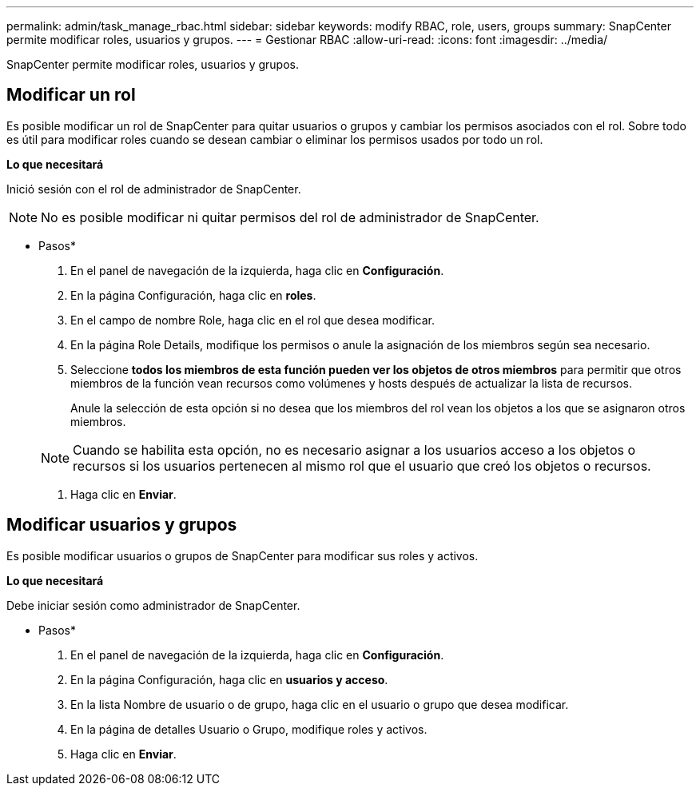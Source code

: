---
permalink: admin/task_manage_rbac.html 
sidebar: sidebar 
keywords: modify RBAC, role, users, groups 
summary: SnapCenter permite modificar roles, usuarios y grupos. 
---
= Gestionar RBAC
:allow-uri-read: 
:icons: font
:imagesdir: ../media/


[role="lead"]
SnapCenter permite modificar roles, usuarios y grupos.



== Modificar un rol

Es posible modificar un rol de SnapCenter para quitar usuarios o grupos y cambiar los permisos asociados con el rol. Sobre todo es útil para modificar roles cuando se desean cambiar o eliminar los permisos usados por todo un rol.

*Lo que necesitará*

Inició sesión con el rol de administrador de SnapCenter.


NOTE: No es posible modificar ni quitar permisos del rol de administrador de SnapCenter.

* Pasos*

. En el panel de navegación de la izquierda, haga clic en *Configuración*.
. En la página Configuración, haga clic en *roles*.
. En el campo de nombre Role, haga clic en el rol que desea modificar.
. En la página Role Details, modifique los permisos o anule la asignación de los miembros según sea necesario.
. Seleccione *todos los miembros de esta función pueden ver los objetos de otros miembros* para permitir que otros miembros de la función vean recursos como volúmenes y hosts después de actualizar la lista de recursos.
+
Anule la selección de esta opción si no desea que los miembros del rol vean los objetos a los que se asignaron otros miembros.

+

NOTE: Cuando se habilita esta opción, no es necesario asignar a los usuarios acceso a los objetos o recursos si los usuarios pertenecen al mismo rol que el usuario que creó los objetos o recursos.

. Haga clic en *Enviar*.




== Modificar usuarios y grupos

Es posible modificar usuarios o grupos de SnapCenter para modificar sus roles y activos.

*Lo que necesitará*

Debe iniciar sesión como administrador de SnapCenter.

* Pasos*

. En el panel de navegación de la izquierda, haga clic en *Configuración*.
. En la página Configuración, haga clic en *usuarios y acceso*.
. En la lista Nombre de usuario o de grupo, haga clic en el usuario o grupo que desea modificar.
. En la página de detalles Usuario o Grupo, modifique roles y activos.
. Haga clic en *Enviar*.

